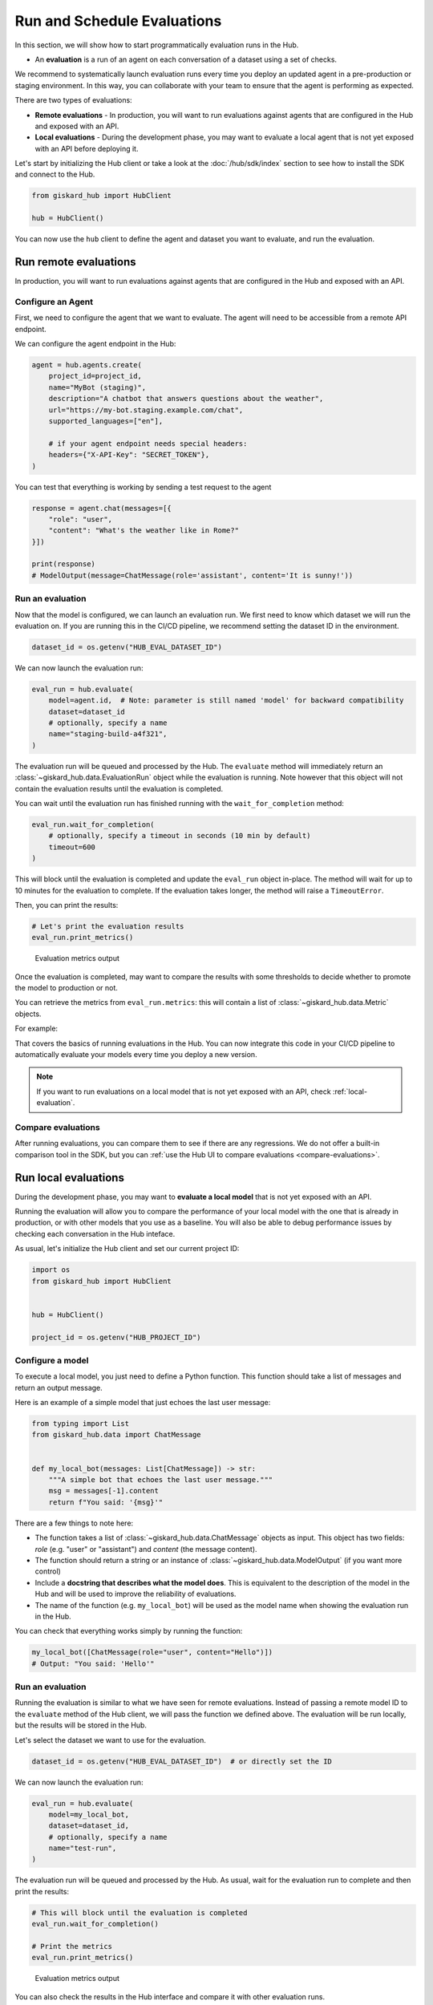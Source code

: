 =============================
Run and Schedule Evaluations
=============================

In this section, we will show how to start programmatically evaluation runs in
the Hub.

- An **evaluation** is a run of an agent on each conversation of a dataset using a set of checks.

We recommend to systematically launch evaluation runs every time you deploy an updated agent in a pre-production or staging environment. In this way, you can collaborate with your team to ensure that the agent is performing as expected.

There are two types of evaluations:

- **Remote evaluations** - In production, you will want to run evaluations against agents that are configured in the Hub and exposed with an API.
- **Local evaluations** - During the development phase, you may want to evaluate a local agent that is not yet exposed with an API before deploying it.

Let's start by initializing the Hub client or take a look at the :doc:`/hub/sdk/index` section to see how to install the SDK and connect to the Hub.

.. code-block:: python

    from giskard_hub import HubClient

    hub = HubClient()

You can now use the ``hub`` client to define the agent and dataset you want to evaluate, and run the evaluation.

Run remote evaluations
----------------------

In production, you will want to run evaluations against agents that are configured in the Hub and exposed with an API.

Configure an Agent
__________________

First, we need to configure the agent that we want to evaluate. The agent will
need to be accessible from a remote API endpoint.

We can configure the agent endpoint in the Hub:

.. code-block:: python

    agent = hub.agents.create(
        project_id=project_id,
        name="MyBot (staging)",
        description="A chatbot that answers questions about the weather",
        url="https://my-bot.staging.example.com/chat",
        supported_languages=["en"],

        # if your agent endpoint needs special headers:
        headers={"X-API-Key": "SECRET_TOKEN"},
    )


You can test that everything is working by sending a test request to the agent

.. code-block:: python

    response = agent.chat(messages=[{
        "role": "user",
        "content": "What's the weather like in Rome?"
    }])

    print(response)
    # ModelOutput(message=ChatMessage(role='assistant', content='It is sunny!'))


Run an evaluation
_________________

Now that the model is configured, we can launch an evaluation run. We first need
to know which dataset we will run the evaluation on. If you are running this in
the CI/CD pipeline, we recommend setting the dataset ID in the environment.

.. code-block:: python

    dataset_id = os.getenv("HUB_EVAL_DATASET_ID")


We can now launch the evaluation run:

.. code-block:: python

    eval_run = hub.evaluate(
        model=agent.id,  # Note: parameter is still named 'model' for backward compatibility
        dataset=dataset_id
        # optionally, specify a name
        name="staging-build-a4f321",
    )


The evaluation run will be queued and processed by the Hub. The ``evaluate``
method will immediately return an :class:`~giskard_hub.data.EvaluationRun` object
while the evaluation is running. Note however that this object will not contain
the evaluation results until the evaluation is completed.

You can wait until the evaluation run has finished running with the
``wait_for_completion`` method:

.. code-block:: python

    eval_run.wait_for_completion(
        # optionally, specify a timeout in seconds (10 min by default)
        timeout=600
    )


This will block until the evaluation is completed and update the ``eval_run``
object in-place. The method will wait for up to 10 minutes for the
evaluation to complete. If the evaluation takes longer, the method will raise a
``TimeoutError``.

Then, you can print the results:

.. code-block:: python

    # Let's print the evaluation results
    eval_run.print_metrics()


.. figure:: /_static/images/cli/metrics_output.png
    :alt: Evaluation metrics output

    Evaluation metrics output

Once the evaluation is completed, may want to compare the results with some
thresholds to decide whether to promote the model to production or not.

You can retrieve the metrics from ``eval_run.metrics``: this will contain a list
of :class:`~giskard_hub.data.Metric` objects.

For example:

.. code-block:: python
    :caption: CI/CD pipeline example

    import sys

    # make sure to wait for completion or the metrics may be empty
    eval_run.wait_for_completion()

    for metric in eval_run.metrics:
        print(metric.name, metric.percentage})

        if metric.percentage < 90:
            print(f"FAILED: {metric.name} is below 90%.")
            sys.exit(1)



That covers the basics of running evaluations in the Hub. You can now integrate
this code in your CI/CD pipeline to automatically evaluate your models every
time you deploy a new version.

.. note:: If you want to run evaluations on a local model that is not yet
    exposed with an API, check :ref:`local-evaluation`.

Compare evaluations
___________________

After running evaluations, you can compare them to see if there are any regressions. We do not offer a built-in comparison tool in the SDK, but you can :ref:`use the Hub UI to compare evaluations <compare-evaluations>`.

.. _local-evaluation:

Run local evaluations
---------------------

During the development phase, you may want to **evaluate a local model** that is not yet exposed with an API.

Running the evaluation will allow you to compare the performance of your local
model with the one that is already in production, or with other models that you
use as a baseline. You will also be able to debug performance issues by
checking each conversation in the Hub inteface.

As usual, let's initialize the Hub client and set our current project ID:

.. code-block:: python

    import os
    from giskard_hub import HubClient


    hub = HubClient()

    project_id = os.getenv("HUB_PROJECT_ID")

Configure a model
_________________

To execute a local model, you just need to define a Python function. This
function should take a list of messages and return an output message.

Here is an example of a simple model that just echoes the last user message:

.. code-block:: python

    from typing import List
    from giskard_hub.data import ChatMessage


    def my_local_bot(messages: List[ChatMessage]) -> str:
        """A simple bot that echoes the last user message."""
        msg = messages[-1].content
        return f"You said: '{msg}'"

There are a few things to note here:

- The function takes a list of :class:`~giskard_hub.data.ChatMessage` objects as
  input. This object has two fields: `role` (e.g. "user" or "assistant") and
  `content` (the message content).

- The function should return a string or an instance of
  :class:`~giskard_hub.data.ModelOutput` (if you want more control)

- Include a **docstring that describes what the model does**. This is equivalent
  to the description of the model in the Hub and will be used to improve the
  reliability of evaluations.

- The name of the function (e.g. ``my_local_bot``) will be used as the model
  name when showing the evaluation run in the Hub.


You can check that everything works simply by running the function:

.. code-block:: python

    my_local_bot([ChatMessage(role="user", content="Hello")])
    # Output: "You said: 'Hello'"

Run an evaluation
_________________

Running the evaluation is similar to what we have seen for remote evaluations. Instead of passing a remote model ID to the
``evaluate`` method of the Hub client, we will pass the function we defined
above. The evaluation will be run locally, but the results will be stored in the
Hub.

Let's select the dataset we want to use for the evaluation.

.. code-block:: python

    dataset_id = os.getenv("HUB_EVAL_DATASET_ID")  # or directly set the ID

We can now launch the evaluation run:

.. code-block:: python

    eval_run = hub.evaluate(
        model=my_local_bot,
        dataset=dataset_id,
        # optionally, specify a name
        name="test-run",
    )

The evaluation run will be queued and processed by the Hub. As usual, wait for
the evaluation run to complete and then print the results:

.. code-block:: python

    # This will block until the evaluation is completed
    eval_run.wait_for_completion()

    # Print the metrics
    eval_run.print_metrics()


.. figure:: /_static/images/cli/metrics_output.png
    :alt: Evaluation metrics output

    Evaluation metrics output

You can also check the results in the Hub interface and compare it with other
evaluation runs.

.. hint::  You may also want to use this method in your CI/CD pipeline, to
    perform checks when the code or the prompts of your agent get updated.
